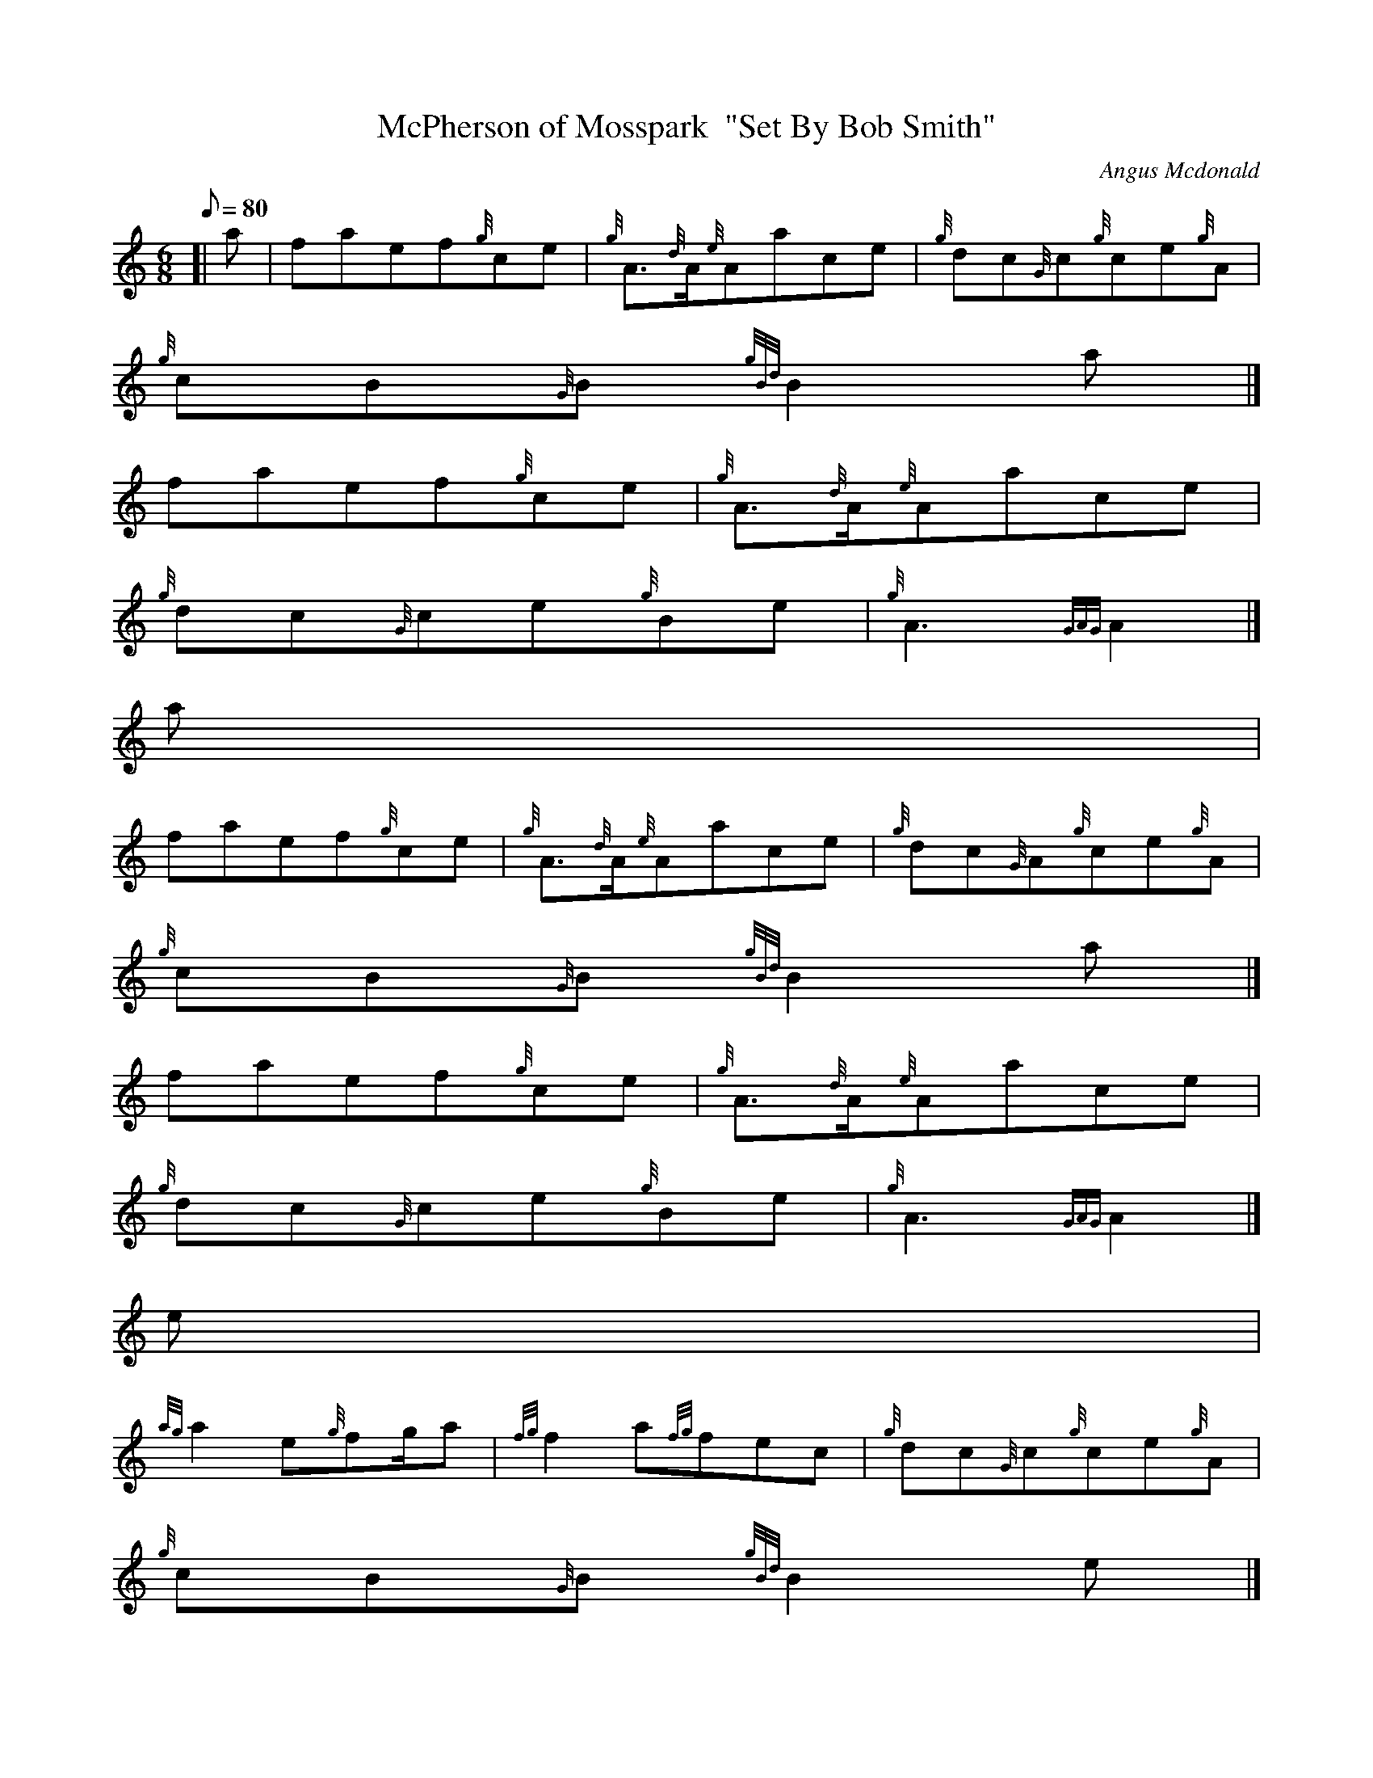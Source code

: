 X:1
T:McPherson of Mosspark  "Set By Bob Smith"
M:6/8
L:1/8
Q:80
C:Angus Mcdonald
S:Jig
K:HP
[| a | \
faef{g}ce | \
{g}A3/2{d}A/2{e}Aace | \
{g}dc{G}c{g}ce{g}A |
{g}cB{G}B{gBd}B2a|]
faef{g}ce | \
{g}A3/2{d}A/2{e}Aace |
{g}dc{G}ce{g}Be | \
{g}A3{GAG}A2|]
a |
faef{g}ce | \
{g}A3/2{d}A/2{e}Aace | \
{g}dc{G}A{g}ce{g}A |
{g}cB{G}B{gBd}B2a|]
faef{g}ce | \
{g}A3/2{d}A/2{e}Aace |
{g}dc{G}ce{g}Be | \
{g}A3{GAG}A2|]
e |
{ag}a2e{g}fg/2a | \
{fg}f2a{fg}fec | \
{g}dc{G}c{g}ce{g}A |
{g}cB{G}B{gBd}B2e|]
{ag}a2e{g}f3/2g/2a | \
{fg}f2a{fg}fec |
{g}dc{G}ce{g}Be | \
{g}A3{GAG}A2|]
e |
{ag}a2e{g}fg/2a | \
{fg}f2a{fg}fec | \
{g}dc{G}c{g}ce{g}A |
{g}cB{G}B{gBd}B2|]
a | \
faef{g}ce | \
{g}A3/2{d}A/2{e}Aace |
{g}dc{G}ce{g}Be | \
{g}A3{GAG}A2|]
a |
A2{d}c{g}A3/2A/2{e}A | \
e{g}ce{g}fe{g}c | \
{g}dc{G}c{g}ce{g}A |
{g}cB{G}B{gBd}B2a|]
A2{d}c{g}A3/2{d}A/2{e}A | \
e{g}ce{g}fe{g}c |
{g}dc{G}ce{g}Be | \
{g}A3{GAG}A2|]
a |
A2{d}c{g}A3/2A/2{e}A | \
e{g}ce{g}fe{g}c | \
{g}dc{G}c{g}ce{g}A |
{g}cB{G}B{gBd}B2a|]
A2{d}c{g}A3/2{d}A/2{e}A | \
e{g}ce{g}fe{g}c |
{g}dc{G}ce{g}Be | \
{g}A3{GAG}A2|]
e |
{ag}a2{g}a{g}a2e | \
aef{g}ce{g}A | \
{g}dc{G}c{g}ce{g}A |
{g}cB{G}B{gBd}B2e|]
{ag}a2{g}a{g}a2e | \
aef{g}ce{g}A |
{g}dc{G}ce{g}Be | \
{g}A2{GAG}A2|]
e |
{ag}a2{g}a{g}a2e | \
aef{g}ce{g}A | \
{g}dc{G}c{g}ce{g}A |
{g}cB{G}B{gBd}B2e|]
a | \
A2{d}c{g}A{d}A{e}A | \
e{g}ce{g}fe{g}c |
{g}dc{G}ce{g}Be | \
{g}A3{GAG}A2|]
